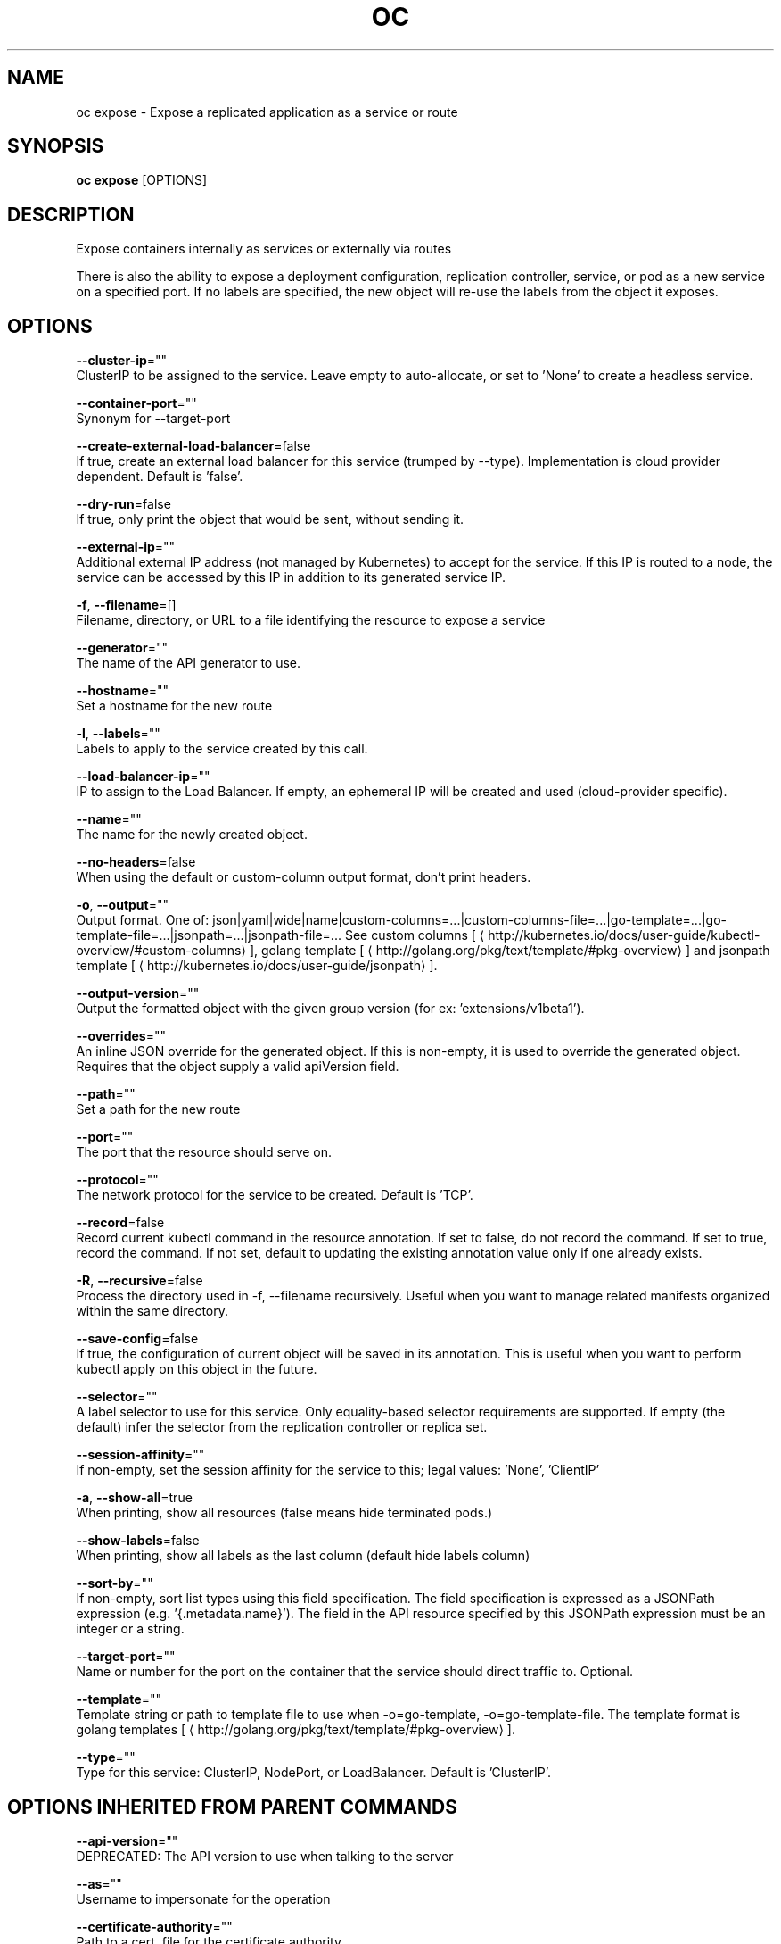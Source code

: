 .TH "OC" "1" " Openshift CLI User Manuals" "Openshift" "June 2016"  ""


.SH NAME
.PP
oc expose \- Expose a replicated application as a service or route


.SH SYNOPSIS
.PP
\fBoc expose\fP [OPTIONS]


.SH DESCRIPTION
.PP
Expose containers internally as services or externally via routes

.PP
There is also the ability to expose a deployment configuration, replication controller, service, or pod
as a new service on a specified port. If no labels are specified, the new object will re\-use the
labels from the object it exposes.


.SH OPTIONS
.PP
\fB\-\-cluster\-ip\fP=""
    ClusterIP to be assigned to the service. Leave empty to auto\-allocate, or set to 'None' to create a headless service.

.PP
\fB\-\-container\-port\fP=""
    Synonym for \-\-target\-port

.PP
\fB\-\-create\-external\-load\-balancer\fP=false
    If true, create an external load balancer for this service (trumped by \-\-type). Implementation is cloud provider dependent. Default is 'false'.

.PP
\fB\-\-dry\-run\fP=false
    If true, only print the object that would be sent, without sending it.

.PP
\fB\-\-external\-ip\fP=""
    Additional external IP address (not managed by Kubernetes) to accept for the service. If this IP is routed to a node, the service can be accessed by this IP in addition to its generated service IP.

.PP
\fB\-f\fP, \fB\-\-filename\fP=[]
    Filename, directory, or URL to a file identifying the resource to expose a service

.PP
\fB\-\-generator\fP=""
    The name of the API generator to use.

.PP
\fB\-\-hostname\fP=""
    Set a hostname for the new route

.PP
\fB\-l\fP, \fB\-\-labels\fP=""
    Labels to apply to the service created by this call.

.PP
\fB\-\-load\-balancer\-ip\fP=""
    IP to assign to the Load Balancer. If empty, an ephemeral IP will be created and used (cloud\-provider specific).

.PP
\fB\-\-name\fP=""
    The name for the newly created object.

.PP
\fB\-\-no\-headers\fP=false
    When using the default or custom\-column output format, don't print headers.

.PP
\fB\-o\fP, \fB\-\-output\fP=""
    Output format. One of: json|yaml|wide|name|custom\-columns=...|custom\-columns\-file=...|go\-template=...|go\-template\-file=...|jsonpath=...|jsonpath\-file=... See custom columns [
\[la]http://kubernetes.io/docs/user-guide/kubectl-overview/#custom-columns\[ra]], golang template [
\[la]http://golang.org/pkg/text/template/#pkg-overview\[ra]] and jsonpath template [
\[la]http://kubernetes.io/docs/user-guide/jsonpath\[ra]].

.PP
\fB\-\-output\-version\fP=""
    Output the formatted object with the given group version (for ex: 'extensions/v1beta1').

.PP
\fB\-\-overrides\fP=""
    An inline JSON override for the generated object. If this is non\-empty, it is used to override the generated object. Requires that the object supply a valid apiVersion field.

.PP
\fB\-\-path\fP=""
    Set a path for the new route

.PP
\fB\-\-port\fP=""
    The port that the resource should serve on.

.PP
\fB\-\-protocol\fP=""
    The network protocol for the service to be created. Default is 'TCP'.

.PP
\fB\-\-record\fP=false
    Record current kubectl command in the resource annotation. If set to false, do not record the command. If set to true, record the command. If not set, default to updating the existing annotation value only if one already exists.

.PP
\fB\-R\fP, \fB\-\-recursive\fP=false
    Process the directory used in \-f, \-\-filename recursively. Useful when you want to manage related manifests organized within the same directory.

.PP
\fB\-\-save\-config\fP=false
    If true, the configuration of current object will be saved in its annotation. This is useful when you want to perform kubectl apply on this object in the future.

.PP
\fB\-\-selector\fP=""
    A label selector to use for this service. Only equality\-based selector requirements are supported. If empty (the default) infer the selector from the replication controller or replica set.

.PP
\fB\-\-session\-affinity\fP=""
    If non\-empty, set the session affinity for the service to this; legal values: 'None', 'ClientIP'

.PP
\fB\-a\fP, \fB\-\-show\-all\fP=true
    When printing, show all resources (false means hide terminated pods.)

.PP
\fB\-\-show\-labels\fP=false
    When printing, show all labels as the last column (default hide labels column)

.PP
\fB\-\-sort\-by\fP=""
    If non\-empty, sort list types using this field specification.  The field specification is expressed as a JSONPath expression (e.g. '{.metadata.name}'). The field in the API resource specified by this JSONPath expression must be an integer or a string.

.PP
\fB\-\-target\-port\fP=""
    Name or number for the port on the container that the service should direct traffic to. Optional.

.PP
\fB\-\-template\fP=""
    Template string or path to template file to use when \-o=go\-template, \-o=go\-template\-file. The template format is golang templates [
\[la]http://golang.org/pkg/text/template/#pkg-overview\[ra]].

.PP
\fB\-\-type\fP=""
    Type for this service: ClusterIP, NodePort, or LoadBalancer. Default is 'ClusterIP'.


.SH OPTIONS INHERITED FROM PARENT COMMANDS
.PP
\fB\-\-api\-version\fP=""
    DEPRECATED: The API version to use when talking to the server

.PP
\fB\-\-as\fP=""
    Username to impersonate for the operation

.PP
\fB\-\-certificate\-authority\fP=""
    Path to a cert. file for the certificate authority

.PP
\fB\-\-client\-certificate\fP=""
    Path to a client certificate file for TLS

.PP
\fB\-\-client\-key\fP=""
    Path to a client key file for TLS

.PP
\fB\-\-cluster\fP=""
    The name of the kubeconfig cluster to use

.PP
\fB\-\-config\fP=""
    Path to the config file to use for CLI requests.

.PP
\fB\-\-context\fP=""
    The name of the kubeconfig context to use

.PP
\fB\-\-google\-json\-key\fP=""
    The Google Cloud Platform Service Account JSON Key to use for authentication.

.PP
\fB\-\-insecure\-skip\-tls\-verify\fP=false
    If true, the server's certificate will not be checked for validity. This will make your HTTPS connections insecure

.PP
\fB\-\-log\-flush\-frequency\fP=0
    Maximum number of seconds between log flushes

.PP
\fB\-\-match\-server\-version\fP=false
    Require server version to match client version

.PP
\fB\-n\fP, \fB\-\-namespace\fP=""
    If present, the namespace scope for this CLI request

.PP
\fB\-\-request\-timeout\fP="0"
    The length of time to wait before giving up on a single server request. Non\-zero values should contain a corresponding time unit (e.g. 1s, 2m, 3h). A value of zero means don't timeout requests.

.PP
\fB\-\-server\fP=""
    The address and port of the Kubernetes API server

.PP
\fB\-\-token\fP=""
    Bearer token for authentication to the API server

.PP
\fB\-\-user\fP=""
    The name of the kubeconfig user to use


.SH EXAMPLE
.PP
.RS

.nf
  # Create a route based on service nginx. The new route will re\-use nginx's labels
  oc expose service nginx

  # Create a route and specify your own label and route name
  oc expose service nginx \-l name=myroute \-\-name=fromdowntown

  # Create a route and specify a hostname
  oc expose service nginx \-\-hostname=www.example.com

  # Expose a deployment configuration as a service and use the specified port
  oc expose dc ruby\-hello\-world \-\-port=8080

  # Expose a service as a route in the specified path
  oc expose service nginx \-\-path=/nginx

.fi
.RE


.SH SEE ALSO
.PP
\fBoc(1)\fP,


.SH HISTORY
.PP
June 2016, Ported from the Kubernetes man\-doc generator

